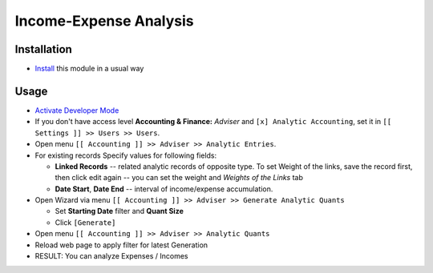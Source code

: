 =========================
 Income-Expense Analysis
=========================

Installation
============

* `Install <https://odoo-development.readthedocs.io/en/latest/odoo/usage/install-module.html>`__ this module in a usual way

Usage
=====

* `Activate Developer Mode <https://odoo-development.readthedocs.io/en/latest/odoo/usage/debug-mode.html>`__
* If you don't have access level **Accounting & Finance:**	*Adviser* and ``[x] Analytic Accounting``, set it in ``[[ Settings ]] >> Users >> Users``.
* Open menu ``[[ Accounting ]] >> Adviser >> Analytic Entries``.
* For existing records Specify values for following fields:

  * **Linked Records** -- related analytic records of opposite type. To set
    Weight of the links, save the record first, then click edit again -- you can
    set the weight and *Weights of the Links* tab
  * **Date Start**, **Date End** -- interval of income/expense accumulation.


* Open Wizard via menu ``[[ Accounting ]] >> Adviser >> Generate Analytic Quants``

  * Set **Starting Date** filter and **Quant Size**
  * Click ``[Generate]``

* Open menu ``[[ Accounting ]] >> Adviser >> Analytic Quants``
* Reload web page to apply filter for latest Generation

* RESULT: You can analyze Expenses / Incomes

